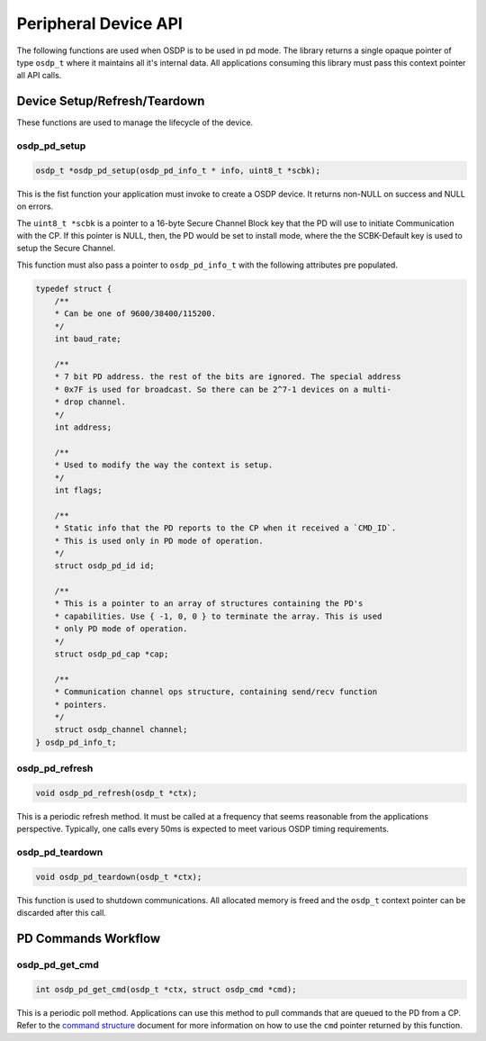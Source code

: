 Peripheral Device API
=====================

The following functions are used when OSDP is to be used in pd mode. The library
returns a single opaque pointer of type ``osdp_t`` where it maintains all it's
internal data. All applications consuming this library must pass this context
pointer all API calls.


Device Setup/Refresh/Teardown
-----------------------------

These functions are used to manage the lifecycle of the device.

osdp_pd_setup
~~~~~~~~~~~~~

.. code:: c

    osdp_t *osdp_pd_setup(osdp_pd_info_t * info, uint8_t *scbk);

This is the fist function your application must invoke to create a OSDP device.
It returns non-NULL on success and NULL on errors.

The ``uint8_t *scbk`` is a pointer to a 16-byte Secure Channel Block key that
the PD will use to initiate Communication with the CP. If this pointer is NULL,
then, the PD would be set to install mode, where the the SCBK-Default key is
used to setup the Secure Channel.

This function must also pass a pointer to ``osdp_pd_info_t`` with the following
attributes pre populated.

.. code:: c

    typedef struct {
        /**
        * Can be one of 9600/38400/115200.
        */
        int baud_rate;

        /**
        * 7 bit PD address. the rest of the bits are ignored. The special address
        * 0x7F is used for broadcast. So there can be 2^7-1 devices on a multi-
        * drop channel.
        */
        int address;

        /**
        * Used to modify the way the context is setup.
        */
        int flags;

        /**
        * Static info that the PD reports to the CP when it received a `CMD_ID`.
        * This is used only in PD mode of operation.
        */
        struct osdp_pd_id id;

        /**
        * This is a pointer to an array of structures containing the PD's
        * capabilities. Use { -1, 0, 0 } to terminate the array. This is used
        * only PD mode of operation.
        */
        struct osdp_pd_cap *cap;

        /**
        * Communication channel ops structure, containing send/recv function
        * pointers.
        */
        struct osdp_channel channel;
    } osdp_pd_info_t;

osdp_pd_refresh
~~~~~~~~~~~~~~~

.. code:: c

    void osdp_pd_refresh(osdp_t *ctx);

This is a periodic refresh method. It must be called at a frequency that seems
reasonable from the applications perspective. Typically, one calls every 50ms
is expected to meet various OSDP timing requirements.

osdp_pd_teardown
~~~~~~~~~~~~~~~~

.. code:: c

    void osdp_pd_teardown(osdp_t *ctx);

This function is used to shutdown communications. All allocated memory is freed
and the ``osdp_t`` context pointer can be discarded after this call.


PD Commands Workflow
--------------------

osdp_pd_get_cmd
~~~~~~~~~~~~~~~

.. code:: c

    int osdp_pd_get_cmd(osdp_t *ctx, struct osdp_cmd *cmd);

This is a periodic poll method. Applications can use this method to pull
commands that are queued to the PD from a CP. Refer to the `command structure
<command-structure>`_ document for more information on how to use the ``cmd``
pointer returned by this function.
